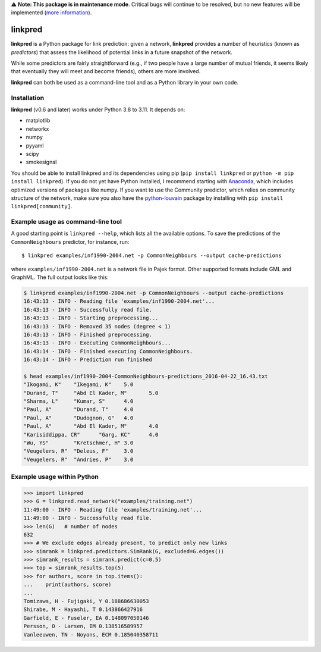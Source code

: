 ⚠️ **Note: This package is in maintenance mode**.
Critical bugs will continue to be resolved,
but no new features will be implemented (`more information <https://github.com/rafguns/linkpred/issues/35>`_).

linkpred
========

**linkpred** is a Python package for link prediction: given a network, **linkpred** provides a number of heuristics (known as *predictors*) that assess the likelihood of potential links in a future snapshot of the network.

While some predictors are fairly straightforward (e.g., if two people have a large number of mutual friends, it seems likely that eventually they will meet and become friends), others are more involved.

.. image:: https://codecov.io/gh/rafguns/linkpred/branch/master/graph/badge.svg?token=JVZIVHWJXY 
 :target: https://codecov.io/gh/rafguns/linkpred
**linkpred** can both be used as a command-line tool and as a Python library in your own code.


Installation
------------

**linkpred** (v0.6 and later) works under Python 3.8 to 3.11.
It depends on:

- matplotlib
- networkx
- numpy
- pyyaml
- scipy
- smokesignal

You should be able to install linkpred and its dependencies using pip (``pip install linkpred`` or ``python -m pip install linkpred``).
If you do not yet have Python installed, I recommend starting with `Anaconda <https://www.continuum.io/downloads>`_,
which includes optimized versions of packages like numpy.
If you want to use the Community predictor, which relies on community structure of the network,
make sure you also have the `python-louvain <https://github.com/taynaud/python-louvain>`_ package by installing with ``pip install linkpred[community]``.


Example usage as command-line tool
----------------------------------

A good starting point is ``linkpred --help``, which lists all the available options. To save the predictions of the ``CommonNeighbours`` predictor, for instance, run::

    $ linkpred examples/inf1990-2004.net -p CommonNeighbours --output cache-predictions

where ``examples/inf1990-2004.net`` is a network file in Pajek format. Other supported formats include GML and GraphML. The full output looks like this:

.. code:: console

    $ linkpred examples/inf1990-2004.net -p CommonNeighbours --output cache-predictions
    16:43:13 - INFO - Reading file 'examples/inf1990-2004.net'...
    16:43:13 - INFO - Successfully read file.
    16:43:13 - INFO - Starting preprocessing...
    16:43:13 - INFO - Removed 35 nodes (degree < 1)
    16:43:13 - INFO - Finished preprocessing.
    16:43:13 - INFO - Executing CommonNeighbours...
    16:43:14 - INFO - Finished executing CommonNeighbours.
    16:43:14 - INFO - Prediction run finished

    $ head examples/inf1990-2004-CommonNeighbours-predictions_2016-04-22_16.43.txt
    "Ikogami, K"    "Ikegami, K"    5.0
    "Durand, T"     "Abd El Kader, M"       5.0
    "Sharma, L"     "Kumar, S"      4.0
    "Paul, A"       "Durand, T"     4.0
    "Paul, A"       "Dudognon, G"   4.0
    "Paul, A"       "Abd El Kader, M"       4.0
    "Karisiddippa, CR"      "Garg, KC"      4.0
    "Wu, YS"        "Kretschmer, H" 3.0
    "Veugelers, R"  "Deleus, F"     3.0
    "Veugelers, R"  "Andries, P"    3.0


Example usage within Python
---------------------------

.. code:: pycon

    >>> import linkpred
    >>> G = linkpred.read_network("examples/training.net")
    11:49:00 - INFO - Reading file 'examples/training.net'...
    11:49:00 - INFO - Successfully read file.
    >>> len(G)   # number of nodes
    632
    >>> # We exclude edges already present, to predict only new links
    >>> simrank = linkpred.predictors.SimRank(G, excluded=G.edges())
    >>> simrank_results = simrank.predict(c=0.5)
    >>> top = simrank_results.top(5)
    >>> for authors, score in top.items():
    ...    print(authors, score)
    ...
    Tomizawa, H - Fujigaki, Y 0.188686630053
    Shirabe, M - Hayashi, T 0.143866427916
    Garfield, E - Fuseler, EA 0.148097050146
    Persson, O - Larsen, IM 0.138516589957
    Vanleeuwen, TN - Noyons, ECM 0.185040358711
